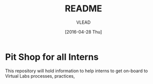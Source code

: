 #+TITLE: README
#+AUTHOR: VLEAD
#+DATE: [2016-04-28 Thu]
#+PROPERTY: results output
#+PROPERTY: exports code
#+options: ^:nil


* Pit Shop for all Interns

  This repository will hold information to help interns to get on-board to
  Virtual Labs processes, practices,

